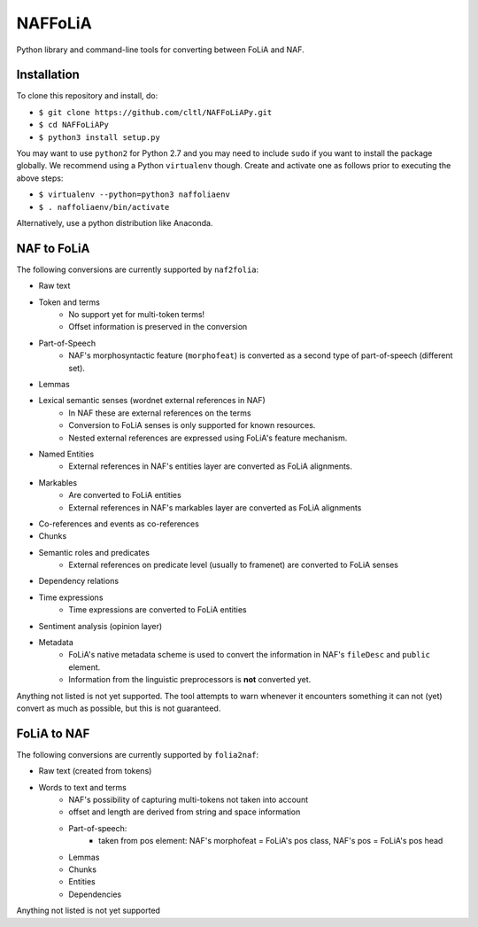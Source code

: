 NAFFoLiA
============

Python library and command-line tools for converting between FoLiA and NAF.

Installation
-----------------

To clone this repository and install, do:


* ``$ git clone https://github.com/cltl/NAFFoLiAPy.git``
* ``$ cd NAFFoLiAPy``
* ``$ python3 install setup.py``


You may want to use ``python2`` for Python 2.7 and you may need to include ``sudo``
if you want to install the package globally. We recommend using a Python
``virtualenv`` though. Create and activate one as follows prior to executing
the above steps:

* ``$ virtualenv --python=python3 naffoliaenv``
* ``$ . naffoliaenv/bin/activate``

Alternatively, use a python distribution like Anaconda.

NAF to FoLiA
----------------

The following conversions are currently supported by ``naf2folia``:

* Raw text
* Token and terms 
   * No support yet for multi-token terms!
   * Offset information is preserved in the conversion
* Part-of-Speech
   * NAF's morphosyntactic feature (``morphofeat``) is converted as a second type of part-of-speech (different set).
* Lemmas
* Lexical semantic senses (wordnet external references in NAF)
    * In NAF these are external references on the terms
    * Conversion to FoLiA senses is only supported for known resources.
    * Nested external references are expressed using FoLiA's feature mechanism.
* Named Entities
    * External references in NAF's entities layer are converted as FoLiA alignments.
* Markables
    * Are converted to FoLiA entities
    * External references in NAF's markables layer are converted as FoLiA alignments
* Co-references and events as co-references
* Chunks
* Semantic roles and predicates
    * External references on predicate level (usually to framenet) are converted to FoLiA senses
* Dependency relations
* Time expressions
    * Time expressions are converted to FoLiA entities
* Sentiment analysis (opinion layer)
* Metadata
   * FoLiA's native metadata scheme is used to convert the information in NAF's ``fileDesc`` and ``public`` element.
   * Information from the linguistic preprocessors is **not** converted yet.

Anything not listed is not yet supported. The tool attempts to warn whenever it
encounters something it can not (yet) convert as much as possible, but this is
not guaranteed.

FoLiA to NAF
-----------------

The following conversions are currently supported by ``folia2naf``:

* Raw text (created from tokens)
* Words to text and terms
   * NAF's possibility of capturing multi-tokens not taken into account
   * offset and length are derived from string and space information
   * Part-of-speech:
      * taken from pos element: NAF's morphofeat = FoLiA's pos class, NAF's pos = FoLiA's pos head
   * Lemmas
   * Chunks
   * Entities
   * Dependencies
  
Anything not listed is not yet supported

